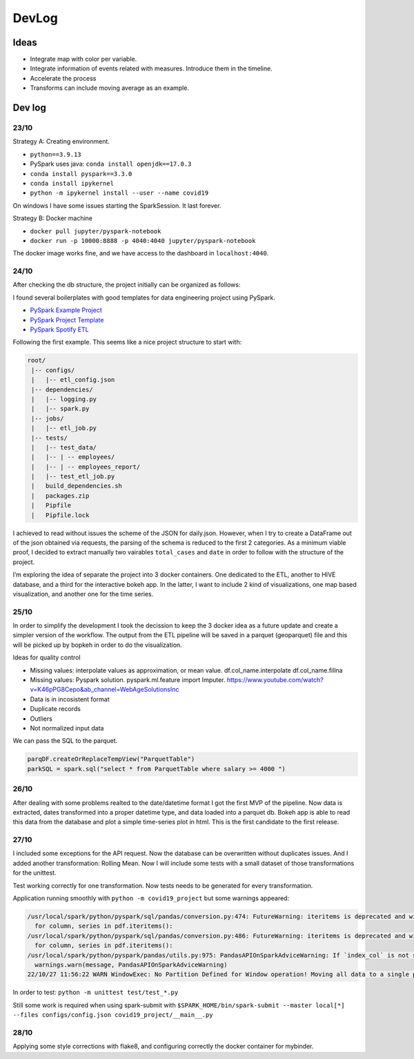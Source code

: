 DevLog
======

Ideas
~~~~~

-  Integrate map with color per variable.
-  Integrate information of events related with measures. Introduce them
   in the timeline.
-  Accelerate the process
-  Transforms can include moving average as an example.

Dev log
~~~~~~~

23/10
^^^^^

Strategy A: Creating environment.

-  ``python==3.9.13``
-  PySpark uses java: ``conda install openjdk==17.0.3``
-  ``conda install pyspark==3.3.0``
-  ``conda install ipykernel``
-  ``python -m ipykernel install --user --name covid19``

On windows I have some issues starting the SparkSession. It last
forever.

Strategy B: Docker machine

-  ``docker pull jupyter/pyspark-notebook``
-  ``docker run -p 10000:8888 -p 4040:4040 jupyter/pyspark-notebook``

The docker image works fine, and we have access to the dashboard in
``localhost:4040``.

.. _section-1:

24/10
^^^^^

After checking the db structure, the project initially can be organized
as follows:

.. mermaid::

   diagramSequence;
       CT(Covid tracker JSON) --> PS(PySpark Loading)
       subgraph one[ETL]
       PS --> HV(HIVE DB)
       HV --> GP(Geoparquet)
       end
       GP --> BH(Bokeh App)

I found several boilerplates with good templates for data engineering
project using PySpark.

-  `PySpark Example
   Project <https://github.com/AlexIoannides/pyspark-example-project>`__
-  `PySpark Project
   Template <https://github.com/hbaflast/pyspark-project-template>`__
-  `PySpark Spotify
   ETL <https://github.com/Amaguk2023/Pyspark_Spotify_ETL>`__

Following the first example. This seems like a nice project structure to
start with:

.. code:: bash

   root/
    |-- configs/
    |   |-- etl_config.json
    |-- dependencies/
    |   |-- logging.py
    |   |-- spark.py
    |-- jobs/
    |   |-- etl_job.py
    |-- tests/
    |   |-- test_data/
    |   |-- | -- employees/
    |   |-- | -- employees_report/
    |   |-- test_etl_job.py
    |   build_dependencies.sh
    |   packages.zip
    |   Pipfile
    |   Pipfile.lock

I achieved to read without issues the scheme of the JSON for daily.json.
However, when I try to create a DataFrame out of the json obtained via
requests, the parsing of the schema is reduced to the first 2
categories. As a minimum viable proof, I decided to extract manually two
vairables ``total_cases`` and ``date`` in order to follow with the
structure of the project.

I’m exploring the idea of separate the project into 3 docker containers.
One dedicated to the ETL, another to HIVE database, and a third for the
interactive bokeh app. In the latter, I want to include 2 kind of
visualizations, one map based visualization, and another one for the
time series.

.. _section-2:

25/10
^^^^^

In order to simplify the development I took the decission to keep the 3
docker idea as a future update and create a simpler version of the
workflow. The output from the ETL pipeline will be saved in a parquet
(geoparquet) file and this will be picked up by bopkeh in order to do
the visualization.

Ideas for quality control

-  Missing values: interpolate values as approximation, or mean value.
   df.col_name.interpolate df.col_name.fillna
-  Missing values: Pyspark solution. pyspark.ml.feature import Imputer.
   https://www.youtube.com/watch?v=K46pPG8Cepo&ab_channel=WebAgeSolutionsInc
-  Data is in incosistent format
-  Duplicate records
-  Outliers
-  Not normalized input data

We can pass the SQL to the parquet.

.. code:: python

   parqDF.createOrReplaceTempView("ParquetTable")
   parkSQL = spark.sql("select * from ParquetTable where salary >= 4000 ")

.. _section-3:

26/10
^^^^^

After dealing with some problems realted to the date/datetime format I
got the first MVP of the pipeline. Now data is extracted, dates
transformed into a proper datetime type, and data loaded into a parquet
db. Bokeh app is able to read this data from the database and plot a
simple time-series plot in html. This is the first candidate to the
first release.

.. _section-4:

27/10
^^^^^

I included some exceptions for the API request. Now the database can be
overwritten without duplicates issues. And I added another
transformation: Rolling Mean. Now I will include some tests with a small
dataset of those transformations for the unittest.

Test working correctly for one transformation. Now tests needs to be
generated for every transformation.

Application running smoothly with ``python -m covid19_project`` but some
warnings appeared:

.. code:: python

   /usr/local/spark/python/pyspark/sql/pandas/conversion.py:474: FutureWarning: iteritems is deprecated and will be removed in a future version. Use .items instead.
     for column, series in pdf.iteritems():
   /usr/local/spark/python/pyspark/sql/pandas/conversion.py:486: FutureWarning: iteritems is deprecated and will be removed in a future version. Use .items instead.
     for column, series in pdf.iteritems():
   /usr/local/spark/python/pyspark/pandas/utils.py:975: PandasAPIOnSparkAdviceWarning: If `index_col` is not specified for `to_spark`, the existing index is lost when converting to Spark DataFrame.
     warnings.warn(message, PandasAPIOnSparkAdviceWarning)
   22/10/27 11:56:22 WARN WindowExec: No Partition Defined for Window operation! Moving all data to a single partition, this can cause serious performance degradation

In order to test: ``python -m unittest test/test_*.py``

Still some work is required when using spark-submit with
``$SPARK_HOME/bin/spark-submit --master local[*] --files configs/config.json covid19_project/__main__.py``

.. _section-5:

28/10
^^^^^

Applying some style corrections with flake8, and configuring correctly
the docker container for mybinder.
